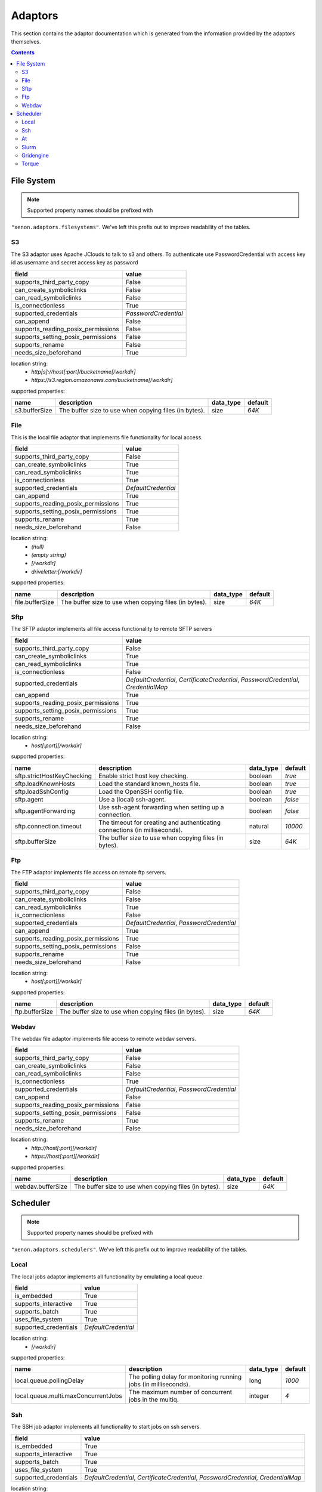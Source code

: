 Adaptors
========
This section contains the adaptor documentation which is generated from the
information provided by the adaptors themselves.

.. contents::


File System
-----------

.. note:: Supported property names should be prefixed with
``"xenon.adaptors.filesystems"``.  We've left this prefix out to improve
readability of the tables.


S3
~~
The S3 adaptor uses Apache JClouds to talk to s3 and others. To
authenticate use PasswordCredential with access key id as username and
secret access key as password

+------------------------------------+----------------------+
| field                              | value                |
+====================================+======================+
| supports_third_party_copy          | False                |
+------------------------------------+----------------------+
| can_create_symboliclinks           | False                |
+------------------------------------+----------------------+
| can_read_symboliclinks             | False                |
+------------------------------------+----------------------+
| is_connectionless                  | True                 |
+------------------------------------+----------------------+
| supported_credentials              | `PasswordCredential` |
+------------------------------------+----------------------+
| can_append                         | False                |
+------------------------------------+----------------------+
| supports_reading_posix_permissions | False                |
+------------------------------------+----------------------+
| supports_setting_posix_permissions | False                |
+------------------------------------+----------------------+
| supports_rename                    | False                |
+------------------------------------+----------------------+
| needs_size_beforehand              | True                 |
+------------------------------------+----------------------+

location string:
    * `http[s]://host[:port]/bucketname[/workdir]`
    * `https://s3.region.amazonaws.com/bucketname[/workdir]`

supported properties:

+---------------+-------------------------------------------------------+-----------+---------+
| name          | description                                           | data_type | default |
+===============+=======================================================+===========+=========+
| s3.bufferSize | The buffer size to use when copying files (in bytes). | size      | `64K`   |
+---------------+-------------------------------------------------------+-----------+---------+

File
~~~~
This is the local file adaptor that implements file functionality for
local access.

+------------------------------------+---------------------+
| field                              | value               |
+====================================+=====================+
| supports_third_party_copy          | False               |
+------------------------------------+---------------------+
| can_create_symboliclinks           | True                |
+------------------------------------+---------------------+
| can_read_symboliclinks             | True                |
+------------------------------------+---------------------+
| is_connectionless                  | True                |
+------------------------------------+---------------------+
| supported_credentials              | `DefaultCredential` |
+------------------------------------+---------------------+
| can_append                         | True                |
+------------------------------------+---------------------+
| supports_reading_posix_permissions | True                |
+------------------------------------+---------------------+
| supports_setting_posix_permissions | True                |
+------------------------------------+---------------------+
| supports_rename                    | True                |
+------------------------------------+---------------------+
| needs_size_beforehand              | False               |
+------------------------------------+---------------------+

location string:
    * `(null)`
    * `(empty string)`
    * `[/workdir]`
    * `driveletter:[/workdir]`

supported properties:

+-----------------+-------------------------------------------------------+-----------+---------+
| name            | description                                           | data_type | default |
+=================+=======================================================+===========+=========+
| file.bufferSize | The buffer size to use when copying files (in bytes). | size      | `64K`   |
+-----------------+-------------------------------------------------------+-----------+---------+

Sftp
~~~~
The SFTP adaptor implements all file access functionality to remote
SFTP servers

+------------------------------------+----------------------------------------------------+
| field                              | value                                              |
+====================================+====================================================+
| supports_third_party_copy          | False                                              |
+------------------------------------+----------------------------------------------------+
| can_create_symboliclinks           | True                                               |
+------------------------------------+----------------------------------------------------+
| can_read_symboliclinks             | True                                               |
+------------------------------------+----------------------------------------------------+
| is_connectionless                  | False                                              |
+------------------------------------+----------------------------------------------------+
| supported_credentials              | `DefaultCredential`, `CertificateCredential`,      |
|                                    | `PasswordCredential`, `CredentialMap`              |
+------------------------------------+----------------------------------------------------+
| can_append                         | True                                               |
+------------------------------------+----------------------------------------------------+
| supports_reading_posix_permissions | True                                               |
+------------------------------------+----------------------------------------------------+
| supports_setting_posix_permissions | True                                               |
+------------------------------------+----------------------------------------------------+
| supports_rename                    | True                                               |
+------------------------------------+----------------------------------------------------+
| needs_size_beforehand              | False                                              |
+------------------------------------+----------------------------------------------------+

location string:
    * `host[:port][/workdir]`

supported properties:

+----------------------------+------------------------------------------------------------+-----------+---------+
| name                       | description                                                | data_type | default |
+============================+============================================================+===========+=========+
| sftp.strictHostKeyChecking | Enable strict host key checking.                           | boolean   | `true`  |
+----------------------------+------------------------------------------------------------+-----------+---------+
| sftp.loadKnownHosts        | Load the standard known_hosts file.                        | boolean   | `true`  |
+----------------------------+------------------------------------------------------------+-----------+---------+
| sftp.loadSshConfig         | Load the OpenSSH config file.                              | boolean   | `true`  |
+----------------------------+------------------------------------------------------------+-----------+---------+
| sftp.agent                 | Use a (local) ssh-agent.                                   | boolean   | `false` |
+----------------------------+------------------------------------------------------------+-----------+---------+
| sftp.agentForwarding       | Use ssh-agent forwarding when setting up a connection.     | boolean   | `false` |
+----------------------------+------------------------------------------------------------+-----------+---------+
| sftp.connection.timeout    | The timeout for creating and authenticating connections    | natural   | `10000` |
|                            | (in milliseconds).                                         |           |         |
+----------------------------+------------------------------------------------------------+-----------+---------+
| sftp.bufferSize            | The buffer size to use when copying files (in bytes).      | size      | `64K`   |
+----------------------------+------------------------------------------------------------+-----------+---------+

Ftp
~~~
The FTP adaptor implements file access on remote ftp servers.

+------------------------------------+-------------------------------------------+
| field                              | value                                     |
+====================================+===========================================+
| supports_third_party_copy          | False                                     |
+------------------------------------+-------------------------------------------+
| can_create_symboliclinks           | False                                     |
+------------------------------------+-------------------------------------------+
| can_read_symboliclinks             | True                                      |
+------------------------------------+-------------------------------------------+
| is_connectionless                  | False                                     |
+------------------------------------+-------------------------------------------+
| supported_credentials              | `DefaultCredential`, `PasswordCredential` |
+------------------------------------+-------------------------------------------+
| can_append                         | True                                      |
+------------------------------------+-------------------------------------------+
| supports_reading_posix_permissions | True                                      |
+------------------------------------+-------------------------------------------+
| supports_setting_posix_permissions | False                                     |
+------------------------------------+-------------------------------------------+
| supports_rename                    | True                                      |
+------------------------------------+-------------------------------------------+
| needs_size_beforehand              | False                                     |
+------------------------------------+-------------------------------------------+

location string:
    * `host[:port][/workdir]`

supported properties:

+----------------+-------------------------------------------------------+-----------+---------+
| name           | description                                           | data_type | default |
+================+=======================================================+===========+=========+
| ftp.bufferSize | The buffer size to use when copying files (in bytes). | size      | `64K`   |
+----------------+-------------------------------------------------------+-----------+---------+

Webdav
~~~~~~
The webdav file adaptor implements file access to remote webdav
servers.

+------------------------------------+-------------------------------------------+
| field                              | value                                     |
+====================================+===========================================+
| supports_third_party_copy          | False                                     |
+------------------------------------+-------------------------------------------+
| can_create_symboliclinks           | False                                     |
+------------------------------------+-------------------------------------------+
| can_read_symboliclinks             | False                                     |
+------------------------------------+-------------------------------------------+
| is_connectionless                  | True                                      |
+------------------------------------+-------------------------------------------+
| supported_credentials              | `DefaultCredential`, `PasswordCredential` |
+------------------------------------+-------------------------------------------+
| can_append                         | False                                     |
+------------------------------------+-------------------------------------------+
| supports_reading_posix_permissions | False                                     |
+------------------------------------+-------------------------------------------+
| supports_setting_posix_permissions | False                                     |
+------------------------------------+-------------------------------------------+
| supports_rename                    | True                                      |
+------------------------------------+-------------------------------------------+
| needs_size_beforehand              | False                                     |
+------------------------------------+-------------------------------------------+

location string:
    * `http://host[:port][/workdir]`
    * `https://host[:port][/workdir]`

supported properties:

+-------------------+-------------------------------------------------------+-----------+---------+
| name              | description                                           | data_type | default |
+===================+=======================================================+===========+=========+
| webdav.bufferSize | The buffer size to use when copying files (in bytes). | size      | `64K`   |
+-------------------+-------------------------------------------------------+-----------+---------+


Scheduler
---------

.. note:: Supported property names should be prefixed with
``"xenon.adaptors.schedulers"``.  We've left this prefix out to improve
readability of the tables.


Local
~~~~~
The local jobs adaptor implements all functionality by emulating a
local queue.

+-----------------------+---------------------+
| field                 | value               |
+=======================+=====================+
| is_embedded           | True                |
+-----------------------+---------------------+
| supports_interactive  | True                |
+-----------------------+---------------------+
| supports_batch        | True                |
+-----------------------+---------------------+
| uses_file_system      | True                |
+-----------------------+---------------------+
| supported_credentials | `DefaultCredential` |
+-----------------------+---------------------+

location string:
    * `[/workdir]`

supported properties:

+-------------------------------------+--------------------------------------------+-----------+---------+
| name                                | description                                | data_type | default |
+=====================================+============================================+===========+=========+
| local.queue.pollingDelay            | The polling delay for monitoring running   | long      | `1000`  |
|                                     | jobs (in milliseconds).                    |           |         |
+-------------------------------------+--------------------------------------------+-----------+---------+
| local.queue.multi.maxConcurrentJobs | The maximum number of concurrent jobs in   | integer   | `4`     |
|                                     | the multiq.                                |           |         |
+-------------------------------------+--------------------------------------------+-----------+---------+

Ssh
~~~
The SSH job adaptor implements all functionality to start jobs on ssh
servers.

+-----------------------+---------------------------------------------------------------------------------+
| field                 | value                                                                           |
+=======================+=================================================================================+
| is_embedded           | True                                                                            |
+-----------------------+---------------------------------------------------------------------------------+
| supports_interactive  | True                                                                            |
+-----------------------+---------------------------------------------------------------------------------+
| supports_batch        | True                                                                            |
+-----------------------+---------------------------------------------------------------------------------+
| uses_file_system      | True                                                                            |
+-----------------------+---------------------------------------------------------------------------------+
| supported_credentials | `DefaultCredential`, `CertificateCredential`, `PasswordCredential`,             |
|                       | `CredentialMap`                                                                 |
+-----------------------+---------------------------------------------------------------------------------+

location string:
    * `host[:port][/workdir][ via:otherhost[:port]]*`

supported properties:

+-----------------------------------+--------------------------------------------+-----------+---------+
| name                              | description                                | data_type | default |
+===================================+============================================+===========+=========+
| ssh.strictHostKeyChecking         | Enable strict host key checking.           | boolean   | `true`  |
+-----------------------------------+--------------------------------------------+-----------+---------+
| ssh.loadKnownHosts                | Load the standard known_hosts file.        | boolean   | `true`  |
+-----------------------------------+--------------------------------------------+-----------+---------+
| ssh.loadSshConfig                 | Load the OpenSSH config file.              | boolean   | `true`  |
+-----------------------------------+--------------------------------------------+-----------+---------+
| ssh.agent                         | Use a (local) ssh-agent.                   | boolean   | `false` |
+-----------------------------------+--------------------------------------------+-----------+---------+
| ssh.agentForwarding               | Use ssh-agent forwarding                   | boolean   | `false` |
+-----------------------------------+--------------------------------------------+-----------+---------+
| ssh.timeout                       | The timeout for the connection setup and   | long      | `10000` |
|                                   | authetication (in milliseconds).           |           |         |
+-----------------------------------+--------------------------------------------+-----------+---------+
| ssh.queue.pollingDelay            | The polling delay for monitoring running   | long      | `1000`  |
|                                   | jobs (in milliseconds).                    |           |         |
+-----------------------------------+--------------------------------------------+-----------+---------+
| ssh.queue.multi.maxConcurrentJobs | The maximum number of concurrent jobs in   | integer   | `4`     |
|                                   | the multiq..                               |           |         |
+-----------------------------------+--------------------------------------------+-----------+---------+

At
~~
The At Adaptor submits jobs to an at scheduler.  This adaptor uses
either the local or the ssh scheduler adaptor to run commands on the
machine running at,  and the file or the stfp filesystem adaptor to
gain access to the filesystem of that machine.

+-----------------------+---------------------------------------------------------------------------------+
| field                 | value                                                                           |
+=======================+=================================================================================+
| is_embedded           | False                                                                           |
+-----------------------+---------------------------------------------------------------------------------+
| supports_interactive  | False                                                                           |
+-----------------------+---------------------------------------------------------------------------------+
| supports_batch        | True                                                                            |
+-----------------------+---------------------------------------------------------------------------------+
| uses_file_system      | True                                                                            |
+-----------------------+---------------------------------------------------------------------------------+
| supported_credentials | `DefaultCredential`, `CertificateCredential`, `PasswordCredential`,             |
|                       | `CredentialMap`                                                                 |
+-----------------------+---------------------------------------------------------------------------------+

location string:
    * `local://[/workdir]`
    * `ssh://host[:port][/workdir][ via:otherhost[:port]]*`

supported properties:

+-------------------------------------+--------------------------------------------+-----------+---------+
| name                                | description                                | data_type | default |
+=====================================+============================================+===========+=========+
| at.poll.delay                       | Number of milliseconds between polling the | long      | `1000`  |
|                                     | status of a job.                           |           |         |
+-------------------------------------+--------------------------------------------+-----------+---------+
| ssh.strictHostKeyChecking           | Enable strict host key checking.           | boolean   | `true`  |
+-------------------------------------+--------------------------------------------+-----------+---------+
| ssh.loadKnownHosts                  | Load the standard known_hosts file.        | boolean   | `true`  |
+-------------------------------------+--------------------------------------------+-----------+---------+
| ssh.loadSshConfig                   | Load the OpenSSH config file.              | boolean   | `true`  |
+-------------------------------------+--------------------------------------------+-----------+---------+
| ssh.agent                           | Use a (local) ssh-agent.                   | boolean   | `false` |
+-------------------------------------+--------------------------------------------+-----------+---------+
| ssh.agentForwarding                 | Use ssh-agent forwarding                   | boolean   | `false` |
+-------------------------------------+--------------------------------------------+-----------+---------+
| ssh.timeout                         | The timeout for the connection setup and   | long      | `10000` |
|                                     | authetication (in milliseconds).           |           |         |
+-------------------------------------+--------------------------------------------+-----------+---------+
| ssh.queue.pollingDelay              | The polling delay for monitoring running   | long      | `1000`  |
|                                     | jobs (in milliseconds).                    |           |         |
+-------------------------------------+--------------------------------------------+-----------+---------+
| ssh.queue.multi.maxConcurrentJobs   | The maximum number of concurrent jobs in   | integer   | `4`     |
|                                     | the multiq..                               |           |         |
+-------------------------------------+--------------------------------------------+-----------+---------+
| local.queue.pollingDelay            | The polling delay for monitoring running   | long      | `1000`  |
|                                     | jobs (in milliseconds).                    |           |         |
+-------------------------------------+--------------------------------------------+-----------+---------+
| local.queue.multi.maxConcurrentJobs | The maximum number of concurrent jobs in   | integer   | `4`     |
|                                     | the multiq.                                |           |         |
+-------------------------------------+--------------------------------------------+-----------+---------+

Slurm
~~~~~
The Slurm Adaptor submits jobs to a Slurm scheduler.  This adaptor
uses either the local or the ssh scheduler adaptor to run commands on
the machine running Slurm,  and the file or the stfp filesystem
adaptor to gain access to the filesystem of that machine.

+-----------------------+---------------------------------------------------------------------------------+
| field                 | value                                                                           |
+=======================+=================================================================================+
| is_embedded           | False                                                                           |
+-----------------------+---------------------------------------------------------------------------------+
| supports_interactive  | True                                                                            |
+-----------------------+---------------------------------------------------------------------------------+
| supports_batch        | True                                                                            |
+-----------------------+---------------------------------------------------------------------------------+
| uses_file_system      | True                                                                            |
+-----------------------+---------------------------------------------------------------------------------+
| supported_credentials | `DefaultCredential`, `CertificateCredential`, `PasswordCredential`,             |
|                       | `CredentialMap`                                                                 |
+-----------------------+---------------------------------------------------------------------------------+

location string:
    * `local://[/workdir]`
    * `ssh://host[:port][/workdir][ via:otherhost[:port]]*`

supported properties:

+-------------------------------------+--------------------------------------------+-----------+---------+
| name                                | description                                | data_type | default |
+=====================================+============================================+===========+=========+
| slurm.disable.accounting.usage      | Do not use accounting info of slurm, even  | boolean   | `false` |
|                                     | when available. Mostly for testing         |           |         |
|                                     | purposes                                   |           |         |
+-------------------------------------+--------------------------------------------+-----------+---------+
| slurm.poll.delay                    | Number of milliseconds between polling the | long      | `1000`  |
|                                     | status of a job.                           |           |         |
+-------------------------------------+--------------------------------------------+-----------+---------+
| ssh.strictHostKeyChecking           | Enable strict host key checking.           | boolean   | `true`  |
+-------------------------------------+--------------------------------------------+-----------+---------+
| ssh.loadKnownHosts                  | Load the standard known_hosts file.        | boolean   | `true`  |
+-------------------------------------+--------------------------------------------+-----------+---------+
| ssh.loadSshConfig                   | Load the OpenSSH config file.              | boolean   | `true`  |
+-------------------------------------+--------------------------------------------+-----------+---------+
| ssh.agent                           | Use a (local) ssh-agent.                   | boolean   | `false` |
+-------------------------------------+--------------------------------------------+-----------+---------+
| ssh.agentForwarding                 | Use ssh-agent forwarding                   | boolean   | `false` |
+-------------------------------------+--------------------------------------------+-----------+---------+
| ssh.timeout                         | The timeout for the connection setup and   | long      | `10000` |
|                                     | authetication (in milliseconds).           |           |         |
+-------------------------------------+--------------------------------------------+-----------+---------+
| ssh.queue.pollingDelay              | The polling delay for monitoring running   | long      | `1000`  |
|                                     | jobs (in milliseconds).                    |           |         |
+-------------------------------------+--------------------------------------------+-----------+---------+
| ssh.queue.multi.maxConcurrentJobs   | The maximum number of concurrent jobs in   | integer   | `4`     |
|                                     | the multiq..                               |           |         |
+-------------------------------------+--------------------------------------------+-----------+---------+
| local.queue.pollingDelay            | The polling delay for monitoring running   | long      | `1000`  |
|                                     | jobs (in milliseconds).                    |           |         |
+-------------------------------------+--------------------------------------------+-----------+---------+
| local.queue.multi.maxConcurrentJobs | The maximum number of concurrent jobs in   | integer   | `4`     |
|                                     | the multiq.                                |           |         |
+-------------------------------------+--------------------------------------------+-----------+---------+

Gridengine
~~~~~~~~~~
The SGE Adaptor submits jobs to a (Sun/Oracle/Univa) Grid Engine
scheduler. This adaptor uses either the local or the ssh scheduler
adaptor to run commands on the machine running Grid Engine,  and the
file or the stfp filesystem adaptor to gain access to the filesystem
of that machine.

+-----------------------+---------------------------------------------------------------------------------+
| field                 | value                                                                           |
+=======================+=================================================================================+
| is_embedded           | False                                                                           |
+-----------------------+---------------------------------------------------------------------------------+
| supports_interactive  | False                                                                           |
+-----------------------+---------------------------------------------------------------------------------+
| supports_batch        | True                                                                            |
+-----------------------+---------------------------------------------------------------------------------+
| uses_file_system      | True                                                                            |
+-----------------------+---------------------------------------------------------------------------------+
| supported_credentials | `DefaultCredential`, `CertificateCredential`, `PasswordCredential`,             |
|                       | `CredentialMap`                                                                 |
+-----------------------+---------------------------------------------------------------------------------+

location string:
    * `local://[/workdir]`
    * `ssh://host[:port][/workdir][ via:otherhost[:port]]*`

supported properties:

+-------------------------------------+--------------------------------------------+-----------+---------+
| name                                | description                                | data_type | default |
+=====================================+============================================+===========+=========+
| gridengine.ignore.version           | Skip version check is skipped when         | boolean   | `false` |
|                                     | connecting to remote machines. WARNING: it |           |         |
|                                     | is not recommended to use this setting in  |           |         |
|                                     | production environments!                   |           |         |
+-------------------------------------+--------------------------------------------+-----------+---------+
| gridengine.accounting.grace.time    | Number of milliseconds a job is allowed to | long      | `60000` |
|                                     | take going from the queue to the qacct     |           |         |
|                                     | output.                                    |           |         |
+-------------------------------------+--------------------------------------------+-----------+---------+
| gridengine.poll.delay               | Number of milliseconds between polling the | long      | `1000`  |
|                                     | status of a job.                           |           |         |
+-------------------------------------+--------------------------------------------+-----------+---------+
| ssh.strictHostKeyChecking           | Enable strict host key checking.           | boolean   | `true`  |
+-------------------------------------+--------------------------------------------+-----------+---------+
| ssh.loadKnownHosts                  | Load the standard known_hosts file.        | boolean   | `true`  |
+-------------------------------------+--------------------------------------------+-----------+---------+
| ssh.loadSshConfig                   | Load the OpenSSH config file.              | boolean   | `true`  |
+-------------------------------------+--------------------------------------------+-----------+---------+
| ssh.agent                           | Use a (local) ssh-agent.                   | boolean   | `false` |
+-------------------------------------+--------------------------------------------+-----------+---------+
| ssh.agentForwarding                 | Use ssh-agent forwarding                   | boolean   | `false` |
+-------------------------------------+--------------------------------------------+-----------+---------+
| ssh.timeout                         | The timeout for the connection setup and   | long      | `10000` |
|                                     | authetication (in milliseconds).           |           |         |
+-------------------------------------+--------------------------------------------+-----------+---------+
| ssh.queue.pollingDelay              | The polling delay for monitoring running   | long      | `1000`  |
|                                     | jobs (in milliseconds).                    |           |         |
+-------------------------------------+--------------------------------------------+-----------+---------+
| ssh.queue.multi.maxConcurrentJobs   | The maximum number of concurrent jobs in   | integer   | `4`     |
|                                     | the multiq..                               |           |         |
+-------------------------------------+--------------------------------------------+-----------+---------+
| local.queue.pollingDelay            | The polling delay for monitoring running   | long      | `1000`  |
|                                     | jobs (in milliseconds).                    |           |         |
+-------------------------------------+--------------------------------------------+-----------+---------+
| local.queue.multi.maxConcurrentJobs | The maximum number of concurrent jobs in   | integer   | `4`     |
|                                     | the multiq.                                |           |         |
+-------------------------------------+--------------------------------------------+-----------+---------+

Torque
~~~~~~
The Torque Adaptor submits jobs to a TORQUE batch system. This adaptor
uses either the local or the ssh scheduler adaptor to run commands on
the machine running TORQUE,  and the file or the stfp filesystem
adaptor to gain access to the filesystem of that machine.

+-----------------------+---------------------------------------------------------------------------------+
| field                 | value                                                                           |
+=======================+=================================================================================+
| is_embedded           | False                                                                           |
+-----------------------+---------------------------------------------------------------------------------+
| supports_interactive  | False                                                                           |
+-----------------------+---------------------------------------------------------------------------------+
| supports_batch        | True                                                                            |
+-----------------------+---------------------------------------------------------------------------------+
| uses_file_system      | True                                                                            |
+-----------------------+---------------------------------------------------------------------------------+
| supported_credentials | `DefaultCredential`, `CertificateCredential`, `PasswordCredential`,             |
|                       | `CredentialMap`                                                                 |
+-----------------------+---------------------------------------------------------------------------------+

location string:
    * `local://[/workdir]`
    * `ssh://host[:port][/workdir][ via:otherhost[:port]]*`

supported properties:

+-------------------------------------+--------------------------------------------+-----------+---------+
| name                                | description                                | data_type | default |
+=====================================+============================================+===========+=========+
| torque.ignore.version               | Skip version check is skipped when         | boolean   | `false` |
|                                     | connecting to remote machines. WARNING: it |           |         |
|                                     | is not recommended to use this setting in  |           |         |
|                                     | production environments!                   |           |         |
+-------------------------------------+--------------------------------------------+-----------+---------+
| torque.accounting.grace.time        | Number of milliseconds a job is allowed to | long      | `60000` |
|                                     | take going from the queue to the accinfo   |           |         |
|                                     | output.                                    |           |         |
+-------------------------------------+--------------------------------------------+-----------+---------+
| torque.poll.delay                   | Number of milliseconds between polling the | long      | `1000`  |
|                                     | status of a job.                           |           |         |
+-------------------------------------+--------------------------------------------+-----------+---------+
| ssh.strictHostKeyChecking           | Enable strict host key checking.           | boolean   | `true`  |
+-------------------------------------+--------------------------------------------+-----------+---------+
| ssh.loadKnownHosts                  | Load the standard known_hosts file.        | boolean   | `true`  |
+-------------------------------------+--------------------------------------------+-----------+---------+
| ssh.loadSshConfig                   | Load the OpenSSH config file.              | boolean   | `true`  |
+-------------------------------------+--------------------------------------------+-----------+---------+
| ssh.agent                           | Use a (local) ssh-agent.                   | boolean   | `false` |
+-------------------------------------+--------------------------------------------+-----------+---------+
| ssh.agentForwarding                 | Use ssh-agent forwarding                   | boolean   | `false` |
+-------------------------------------+--------------------------------------------+-----------+---------+
| ssh.timeout                         | The timeout for the connection setup and   | long      | `10000` |
|                                     | authetication (in milliseconds).           |           |         |
+-------------------------------------+--------------------------------------------+-----------+---------+
| ssh.queue.pollingDelay              | The polling delay for monitoring running   | long      | `1000`  |
|                                     | jobs (in milliseconds).                    |           |         |
+-------------------------------------+--------------------------------------------+-----------+---------+
| ssh.queue.multi.maxConcurrentJobs   | The maximum number of concurrent jobs in   | integer   | `4`     |
|                                     | the multiq..                               |           |         |
+-------------------------------------+--------------------------------------------+-----------+---------+
| local.queue.pollingDelay            | The polling delay for monitoring running   | long      | `1000`  |
|                                     | jobs (in milliseconds).                    |           |         |
+-------------------------------------+--------------------------------------------+-----------+---------+
| local.queue.multi.maxConcurrentJobs | The maximum number of concurrent jobs in   | integer   | `4`     |
|                                     | the multiq.                                |           |         |
+-------------------------------------+--------------------------------------------+-----------+---------+

